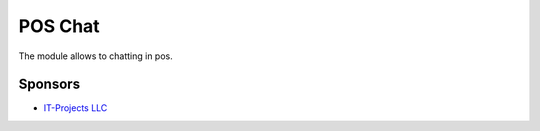 ==============================
 POS Chat
==============================

The module allows to chatting in pos.

Sponsors
--------
* `IT-Projects LLC <https://it-projects.info>`__